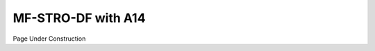 ===========================
MF-STRO-DF with A14
===========================

Page Under Construction
